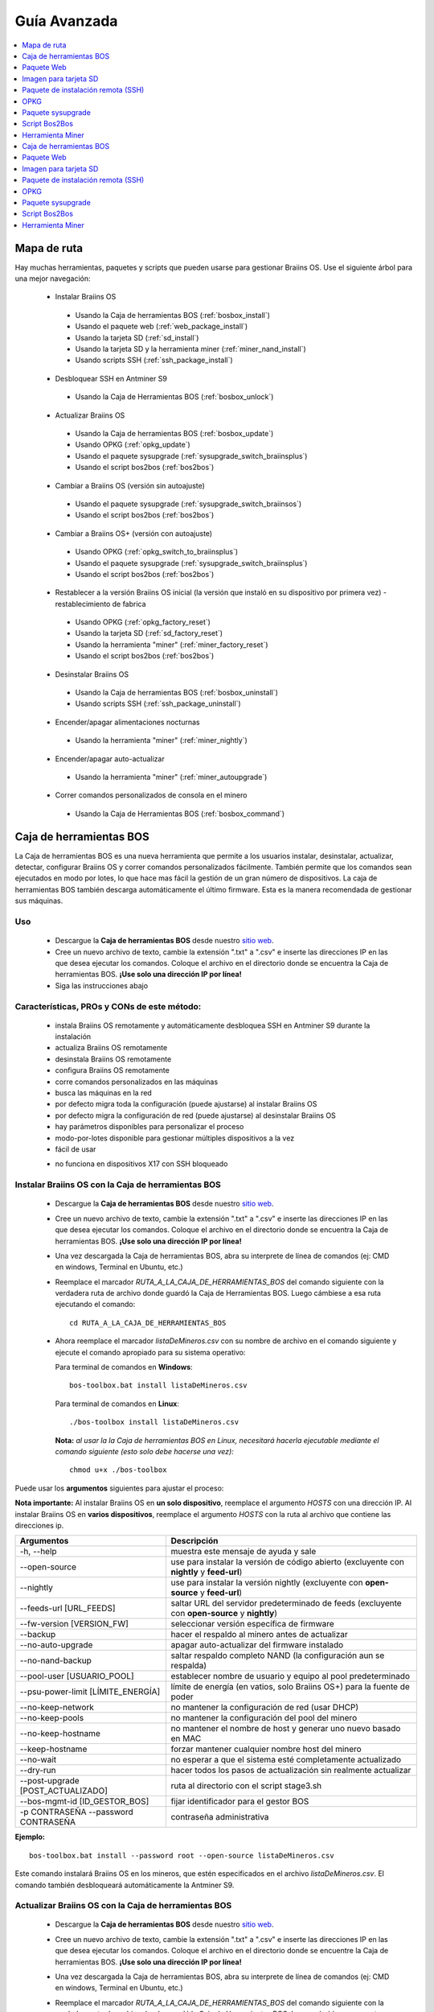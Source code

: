 
.. raw:: html

    <script>
      window.fwSettings={
      'widget_id':77000003511
      };
      !function(){if("function"!=typeof window.FreshworksWidget){var n=function(){n.q.push(arguments)};n.q=[],window.FreshworksWidget=n}}()
    </script>
    <script type='text/javascript' src='https://euc-widget.freshworks.com/widgets/77000003511.js' async defer></script>

#############
Guía Avanzada
#############

.. contents::
	:local:
	:depth: 1

************
Mapa de ruta
************

Hay muchas herramientas, paquetes y scripts que pueden usarse para gestionar Braiins OS. Use el siguiente árbol para una mejor navegación:

 * Instalar Braiins OS

  * Usando la Caja de herramientas BOS (:ref:`bosbox_install`)
  * Usando el paquete web (:ref:`web_package_install`)
  * Usando la tarjeta SD (:ref:`sd_install`)
  * Usando la tarjeta SD y la herramienta miner (:ref:`miner_nand_install`)
  * Usando scripts SSH (:ref:`ssh_package_install`)

 * Desbloquear SSH en Antminer S9

  * Usando la Caja de Herramientas BOS (:ref:`bosbox_unlock`)

 * Actualizar Braiins OS

  * Usando la Caja de herramientas BOS (:ref:`bosbox_update`)
  * Usando OPKG (:ref:`opkg_update`)
  * Usando el paquete sysupgrade (:ref:`sysupgrade_switch_braiinsplus`)
  * Usando el script bos2bos (:ref:`bos2bos`)

 * Cambiar a Braiins OS (versión sin autoajuste)

  * Usando el paquete sysupgrade (:ref:`sysupgrade_switch_braiinsos`)
  * Usando el script bos2bos (:ref:`bos2bos`)

 * Cambiar a Braiins OS+ (versión con autoajuste)

  * Usando OPKG (:ref:`opkg_switch_to_braiinsplus`)
  * Usando el paquete sysupgrade (:ref:`sysupgrade_switch_braiinsplus`)
  * Usando el script bos2bos (:ref:`bos2bos`)

 * Restablecer a la versión Braiins OS inicial (la versión que instaló en su dispositivo por primera vez) - restablecimiento de fabrica

  * Usando OPKG (:ref:`opkg_factory_reset`)
  * Usando la tarjeta SD (:ref:`sd_factory_reset`)
  * Usando la herramienta "miner" (:ref:`miner_factory_reset`)
  * Usando el script bos2bos (:ref:`bos2bos`)

 * Desinstalar Braiins OS

  * Usando la Caja de herramientas BOS (:ref:`bosbox_uninstall`)
  * Usando scripts SSH (:ref:`ssh_package_uninstall`)

 * Encender/apagar alimentaciones nocturnas

  * Usando la herramienta "miner" (:ref:`miner_nightly`)

 * Encender/apagar auto-actualizar

  * Usando la herramienta "miner" (:ref:`miner_autoupgrade`)

 * Correr comandos personalizados de consola en el minero

  * Usando la Caja de Herramientas BOS (:ref:`bosbox_command`)

.. _bosbox:

************************
Caja de herramientas BOS
************************

La Caja de herramientas BOS es una nueva herramienta que permite a los usuarios instalar, desinstalar, actualizar, detectar, configurar Braiins OS y correr comandos personalizados fácilmente. También permite que los comandos sean ejecutados en modo por lotes, lo que hace mas fácil la gestión de un gran número de dispositivos. La caja de herramientas BOS también descarga automáticamente el último firmware. Esta es la manera recomendada de gestionar sus máquinas.

===
Uso
===

  * Descargue la **Caja de herramientas BOS** desde nuestro `sitio web <https://braiins-os.com/>`_.
  * Cree un nuevo archivo de texto, cambie la extensión ".txt" a ".csv" e inserte las direcciones IP en las que desea ejecutar los comandos. Coloque el archivo en el directorio donde se encuentra la Caja de herramientas BOS. **¡Use solo una dirección IP por línea!**
  * Siga las instrucciones abajo

============================================
Características, PROs y CONs de este método:
============================================

  + instala Braiins OS remotamente y automáticamente desbloquea SSH en Antminer S9 durante la instalación
  + actualiza Braiins OS remotamente
  + desinstala Braiins OS remotamente
  + configura Braiins OS remotamente
  + corre comandos personalizados en las máquinas
  + busca las máquinas en la red
  + por defecto migra toda la configuración (puede ajustarse) al instalar Braiins OS
  + por defecto migra la configuración de red (puede ajustarse) al desinstalar Braiins OS
  + hay parámetros disponibles para personalizar el proceso
  + modo-por-lotes disponible para gestionar múltiples dispositivos a la vez
  + fácil de usar

  - no funciona en dispositivos X17 con SSH bloqueado

.. _bosbox_install:

===================================================
Instalar Braiins OS con la Caja de herramientas BOS
===================================================

  * Descargue la **Caja de herramientas BOS** desde nuestro `sitio web <https://braiins-os.com/open-source/download/>`_.
  * Cree un nuevo archivo de texto, cambie la extensión ".txt" a ".csv" e inserte las direcciones IP en las que desea ejecutar los comandos. Coloque el archivo en el directorio donde se encuentra la Caja de herramientas BOS. **¡Use solo una dirección IP por línea!**
  * Una vez descargada la Caja de herramientas BOS, abra su interprete de línea de comandos (ej: CMD en windows, Terminal en Ubuntu, etc.)
  * Reemplace el marcador *RUTA_A_LA_CAJA_DE_HERRAMIENTAS_BOS* del comando siguiente con la verdadera ruta de archivo donde guardó la Caja de Herramientas BOS. Luego cámbiese a esa ruta ejecutando el comando: ::

      cd RUTA_A_LA_CAJA_DE_HERRAMIENTAS_BOS

  * Ahora reemplace el marcador *listaDeMineros.csv* con su nombre de archivo en el comando siguiente y ejecute el comando apropiado para su sistema operativo:

    Para terminal de comandos en **Windows**: ::

      bos-toolbox.bat install listaDeMineros.csv

    Para terminal de comandos en **Linux**: ::

      ./bos-toolbox install listaDeMineros.csv

    **Nota:** *al usar la la Caja de herramientas BOS en Linux, necesitará hacerla ejecutable mediante el comando siguiente (esto solo debe hacerse una vez):* ::

      chmod u+x ./bos-toolbox

Puede usar los **argumentos** siguientes para ajustar el proceso:

**Nota importante:**
Al instalar Braiins OS en **un solo dispositivo**, reemplace el argumento *HOSTS* con una dirección IP.
Al instalar Braiins OS en **varios dispositivos**, reemplace el argumento *HOSTS* con la ruta al archivo que contiene las direcciones ip.

====================================  ==================================================================
Argumentos                            Descripción
====================================  ==================================================================
-h, --help                            muestra este mensaje de ayuda y sale
--open-source         		         use para instalar la versión de código abierto (excluyente con **nightly** y **feed-url**)
--nightly             		         use para instalar la versión nightly (excluyente con **open-source** y **feed-url**)
--feeds-url [URL_FEEDS]		         saltar URL del servidor predeterminado de feeds (excluyente con **open-source** y **nightly**)
--fw-version [VERSION_FW]	         seleccionar versión específica de firmware
--backup                              hacer el respaldo al minero antes de actualizar
--no-auto-upgrade                     apagar auto-actualizar del firmware instalado
--no-nand-backup                      saltar respaldo completo NAND (la configuración aun se respalda)
--pool-user [USUARIO_POOL]            establecer nombre de usuario y equipo al pool predeterminado
--psu-power-limit [LÍMITE_ENERGÍA]    límite de energía (en vatios, solo Braiins OS+) para la fuente de poder
--no-keep-network                     no mantener la configuración de red (usar DHCP)
--no-keep-pools                       no mantener la configuración del pool del minero
--no-keep-hostname                    no mantener el nombre de host y generar uno nuevo basado en MAC
--keep-hostname                       forzar mantener cualquier nombre host del minero
--no-wait                             no esperar a que el sistema esté completamente actualizado
--dry-run                             hacer todos los pasos de actualización sin realmente actualizar
--post-upgrade [POST_ACTUALIZADO]     ruta al directorio con el script stage3.sh
--bos-mgmt-id [ID_GESTOR_BOS]         fijar identificador para el gestor BOS
-p CONTRASEÑA --password CONTRASEÑA   contraseña administrativa
====================================  ==================================================================

**Ejemplo:**

::

  bos-toolbox.bat install --password root --open-source listaDeMineros.csv

Este comando instalará Braiins OS en los mineros, que estén especificados en el archivo *listaDeMineros.csv*. El comando también desbloqueará automáticamente la Antminer S9.

.. _bosbox_update:

=====================================================
Actualizar Braiins OS con la Caja de herramientas BOS
=====================================================

  * Descargue la **Caja de herramientas BOS** desde nuestro `sitio web <https://braiins-os.com/open-source/download/>`_.
  * Cree un nuevo archivo de texto, cambie la extensión ".txt" a ".csv" e inserte las direcciones IP en las que desea ejecutar los comandos. Coloque el archivo en el directorio donde se encuentre la Caja de herramientas BOS. **¡Use solo una dirección IP por línea!**
  * Una vez descargada la Caja de herramientas BOS, abra su interprete de línea de comandos (ej: CMD en windows, Terminal en Ubuntu, etc.)
  * Reemplace el marcador *RUTA_A_LA_CAJA_DE_HERRAMIENTAS_BOS* del comando siguiente con la verdadera ruta de archivo donde guardó la Caja de Herramientas BOS. Luego cámbiese a esa ruta ejecutando el comando: ::

      cd RUTA_A_LA_CAJA_DE_HERRAMIENTAS_BOS

  * Ahora reemplace el marcador *listaDeMineros.csv* con su nombre de archivo en el comando siguiente y ejecute el comando apropiado para su sistema operativo:

    Para terminal de comandos en **Windows**: ::

      bos-toolbox.bat update ARGUMENTOS HOSTS PAQUETE

    Para terminal de comandos en **Linux**: ::

      ./bos-toolbox update ARGUMENTOS HOSTS PAQUETE

    **Nota:** *al usar la la Caja de herramientas BOS en Linux, necesitará hacerla ejecutable mediante el comando siguiente (esto solo debe hacerse una vez):* ::

      chmod u+x ./bos-toolbox

Puede usar los **argumentos** siguientes para ajustar el proceso:

**Nota importante:**
Al actualizar Braiins OS en **un solo dispositivo**, reemplace el argumento * HOSTS * con una dirección IP.
Al actualizar Braiins OS en **varios dispositivos**, reemplace el argumento * HOSTS * con la ruta al archivo que contiene las direcciones IP.
*PAQUETE* es opcional. Úselo solo para actualizar un paquete diferente al *firmware*.

====================================  ==================================================================
Argumentos                            Descripción
====================================  ==================================================================
-h, --help                            muestra este mensaje de ayuda y sale
-p PASSWORD, --password PASSWORD      palabra clave administrativa
-i, --ignore                          no detener en errores
PAQUETE                               nombre del paquete para actualizar
====================================  ==================================================================


**Ejemplo:**

::

  bos-toolbox.bat update listaDeMineros.csv

Este comando buscará actualizaciones para los mineros, que están especificados en la *listaDeMineros.csv* y los actualizará si hay una nueva versión del firmware.

.. _bosbox_uninstall:

======================================================
Desinstalar Braiins OS con la Caja de herramientas BOS
======================================================

  * Descargue la **Caja de herramientas BOS** desde nuestro `sitio web <https://braiins-os.com/open-source/download/>`_.
  * Cree un nuevo archivo de texto en su editor de texto e inserte las direcciones IP en las cuales desea ejecutar los comandos. **¡Use una sola dirección IP por línea!** (Note que puede encontrar la dirección IP en la interfaz web de Braiins OS yendo a *Status -> Overview*.) Luego guarde el archivo en el mismo directorio donde guardó la Caja de herramientas BOS y cambie la extensión ".txt" a ".csv".
  * Una vez descargada la Caja de herramientas BOS, abra su interprete de línea de comandos (ej: CMD en windows, Terminal en Ubuntu, etc.)
  * Reemplace el marcador *RUTA_A_LA_CAJA_DE_HERRAMIENTAS_BOS* del comando siguiente con la verdadera ruta de archivo donde guardó la Caja de Herramientas BOS. Luego cámbiese a esa ruta ejecutando el comando: ::

      cd RUTA_A_LA_CAJA_DE_HERRAMIENTAS_BOS

  * Ahora reemplace el marcador *listaDeMineros.csv* con su nombre de archivo en el comando siguiente y ejecute el comando apropiado para su sistema operativo:

    Para terminal de comandos en **Windows**: ::

      bos-toolbox.bat uninstall ARGUMENTOS HOSTS RUTA_DE_RESPALDO

    Para terminal de comandos en **Linux**: ::

      ./bos-toolbox uninstall ARGUMENTOS HOSTS RUTA_DE_RESPALDO

    **Nota:** *al usar la la Caja de herramientas BOS en Linux, necesitará hacerla ejecutable mediante el comando siguiente (esto solo debe hacerse una vez):* ::

      chmod u+x ./bos-toolbox

Puede usar los **argumentos** siguientes para ajustar el proceso:

**Nota importante:**
Al desinstalar Braiins OS+ en **un solo dispositivo**, reemplace el argumento *HOSTS* con una dirección IP.
Al desinstalar Braiins OS+ en **varios dispositivos**, reemplace el argumento *HOSTS* con la ruta al archivo que contiene las direcciones IP.
*RUTA_DE_RESPALDO* es opcional. Use solo en conjunto con el argumento *--nand-restore*.

====================================  ===================================================================
Argumentos                            Descripción
====================================  ===================================================================
-h, --help                            muestra este mensaje de ayuda y sale
-p PASSWORD, --password PASSWORD      palabra clave administrativa
--feeds-url [URL_FEEDS]               saltar URL del servidor predeterminado de feeds
--nand-restore                        usar restauración completa NAND desde un respaldo previo
RUTA_DE_RESPALDO                      ruta al directorio o archivo tgz con datos para restaurar el minero
====================================  ===================================================================

**Ejemplo:**

::

  bos-toolbox.bat uninstall listaDeMineros.csv

Este comando desinstalará Braiins OS de los mineros, que están especificados en el archivo *listaDeMineros.csv* e instala un firmware de serie.

**¡Advertencia!** El firmware de serie que se instala al desinstalar Braiins OS+ ¡no es adecuado para minar! Actualice a una versión mas nueva del firmware de serie para su modelo de hardware específico antes de comenzar a minar.

.. _bosbox_configure:

=====================================================
Configurar Braiins OS con la Caja de herramientas BOS
=====================================================

  * Descargue la **Caja de herramientas BOS** desde nuestro `sitio web <https://braiins-os.com/open-source/download/>`_.
  * Cree un nuevo archivo de texto en su editor de texto e inserte las direcciones IP en las cuales desea ejecutar los comandos. **¡Use una sola dirección IP por línea!** (Note que puede encontrar la dirección IP en la interfaz web de Braiins OS yendo a *Status -> Overview*.) Luego guarde el archivo en el mismo directorio donde guardó la Caja de herramientas BOS y cambie la extensión ".txt" a ".csv".
  * Una vez descargada la Caja de herramientas BOS, abra su interprete de línea de comandos (ej: CMD en windows, Terminal en Ubuntu, etc.)
  * Reemplace el marcador *RUTA_A_LA_CAJA_DE_HERRAMIENTAS_BOS* del comando siguiente con la verdadera ruta de archivo donde guardó la Caja de Herramientas BOS. Luego cámbiese a esa ruta ejecutando el comando: ::

      cd RUTA_A_LA_CAJA_DE_HERRAMIENTAS_BOS

  * Ahora reemplace el marcador *listaDeMineros.csv* con su nombre de archivo en el comando siguiente y ejecute el comando apropiado para su sistema operativo:

    Para terminal de comandos en **Windows**: ::

      bos-toolbox.bat config ARGUMENTOS ACCIÓN TABLA

    Para terminal de comandos en **Linux**: ::

      ./bos-toolbox config ARGUMENTOS ACCIÓN TABLA

    **Nota:** *al usar la la Caja de herramientas BOS en Linux, necesitará hacerla ejecutable mediante el comando siguiente (esto solo debe hacerse una vez):* ::

      chmod u+x ./bos-toolbox

Puede usar los **argumentos** siguientes para ajustar el proceso:

====================================  ==================================================================
Argumentos                            Descripción
====================================  ==================================================================
-h, --help                            muestra este mensaje de ayuda y sale
-u USER, --user USER                  nombre administrativo
-p PASSWORD, --password PASSWORD      palabra clave administrativa o "preguntar"
--change-password                     Permite cambiar contraseña (a una puesta en *listaDeMineros.csv*)
-c, --check                           ensayo sin escrituras
-i, --ignore                          no detener en errores
====================================  ==================================================================

**Debe usar una** de las siguientes **acciones** para ajustar el proceso:

====================================  ==================================================================
Acciones                              Descripción
====================================  ==================================================================
load                                  cargar la configuración actual de los mineros (especificados en 
                                      el archivo CSV) e insertarla al archivo CSV
save                                  guardar la configuración desde el archivo CSV a los mineros 
                                      (esto no la aplica)
apply                                 aplicar la configuración, que fue copiada desde el archivo CSV a 
                                      los mineros
save_apply                            guardar y aplicar la configuración del archivo CSV a los mineros
====================================  ==================================================================

**Ejemplo:**

::

  bos-toolbox.bat config --user root load listaDeMineros.csv

  #edite el archivo CSV con un editor de hojas de cálculo (ej: Office Excel, LibreOffice Calc, etc.)

  bos-toolbox.bat config --user root -p admin --change-password save_apply listaDeMineros.csv

El primer comando va a cargar la configuración de los mineros, que estén especificados en la *listaDeMineros.csv* (usando el usuario *root*) y la guardará en ese archivo CSV. Ahora puede abrir el archivo y editar lo que necesite. Luego de que el archivo esté editado, el segundo comando copiará la configuración de vuelta a los mineros, la aplicará y cambiará la contraseña a la colocada en la columna contraseña.

.. _bosbox_scan:

===========================================================================
Explorar la red para identificar mineros usando la Caja de herramientas BOS
===========================================================================

  * Descargue la **Caja de herramientas BOS** desde nuestro `sitio web <https://braiins-os.com/open-source/download/>`_.
  * Cree un nuevo archivo de texto en su editor de texto e inserte las direcciones IP en las cuales desea ejecutar los comandos. **¡Use una sola dirección IP por línea!** (Note que puede encontrar la dirección IP en la interfaz web de Braiins OS yendo a *Status -> Overview*.) Luego guarde el archivo en el mismo directorio donde guardó la Caja de herramientas BOS y cambie la extensión ".txt" a ".csv".
  * Una vez descargada la Caja de herramientas BOS, abra su interprete de línea de comandos (ej: CMD en windows, Terminal en Ubuntu, etc.)
  * Reemplace el marcador *RUTA_A_LA_CAJA_DE_HERRAMIENTAS_BOS* del comando siguiente con la verdadera ruta de archivo donde guardó la Caja de Herramientas BOS. Luego cámbiese a esa ruta ejecutando el comando: ::

      cd RUTA_A_LA_CAJA_DE_HERRAMIENTAS_BOS

  * Ahora reemplace el marcador *listaDeMineros.csv* con su nombre de archivo en el comando siguiente y ejecute el comando apropiado para su sistema operativo:

    Para terminal de comandos en **Windows**: ::

      bos-toolbox.bat scan ARGUMENTOS

    Para terminal de comandos en **Linux**: ::

      ./bos-toolbox scan ARGUMENTOS

    **Nota:** *al usar la la Caja de herramientas BOS en Linux, necesitará hacerla ejecutable mediante el comando siguiente (esto solo debe hacerse una vez):* ::

      chmod u+x ./bos-toolbox

Puede usar los **argumentos** siguientes para ajustar el proceso:

====================================  ==================================================================
Argumentos                            Descripción
====================================  ==================================================================
-h, --help                            muestra este mensaje de ayuda y sale
====================================  ==================================================================

**Debe usar una** de las siguientes **acciones** para ajustar el proceso:

====================================  ==================================================================
Acciones                              Descripción
====================================  ==================================================================
scan                                  explorar activamente el rango provisto de direcciones
listen                                escuchar transmisión entrante desde los dispositivos (al presionar
                                      el botón IP report)
====================================  ==================================================================

**Ejemplo:**

::

  #explorar la red, en el rango 10.10.10.0 - 10.10.10.255
  bos-toolbox.bat scan 10.10.10.0/24

  #explorar la red, en el rango 10.10.0.0 - 10.10.255.255
  bos-toolbox.bat scan 10.10.0.0/16

  #explorar la red, en el rango 10.0.0.0 - 10.255.255.255
  bos-toolbox.bat scan 10.0.0.0/8

.. _bosbox_command:

============================================================================
Correr comandos personalizados en mineros usando la Caja de Herramientas BOS
============================================================================

  * Descargue la **Caja de herramientas BOS** desde nuestro `sitio web <https://braiins-os.com/open-source/download/>`_.
  * Cree un nuevo archivo de texto en su editor de texto e inserte las direcciones IP en las cuales desea ejecutar los comandos. **¡Use una sola dirección IP por línea!** (Note que puede encontrar la dirección IP en la interfaz web de Braiins OS yendo a *Status -> Overview*.) Luego guarde el archivo en el mismo directorio donde guardó la Caja de herramientas BOS y cambie la extensión ".txt" a ".csv".
  * Una vez descargada la Caja de herramientas BOS, abra su interprete de línea de comandos (ej: CMD en windows, Terminal en Ubuntu, etc.)
  * Reemplace el marcador *RUTA_A_LA_CAJA_DE_HERRAMIENTAS_BOS* del comando siguiente con la verdadera ruta de archivo donde guardó la Caja de Herramientas BOS. Luego cámbiese a esa ruta ejecutando el comando: ::

      cd RUTA_A_LA_CAJA_DE_HERRAMIENTAS_BOS

  * Ahora reemplace el marcador *listaDeMineros.csv* con su nombre de archivo en el comando siguiente y ejecute el comando apropiado para su sistema operativo:

    Para terminal de comandos en **Windows**: ::

      bos-toolbox.bat command ARGUMENTOS

    Para terminal de comandos en **Linux**: ::

      ./bos-toolbox command ARGUMENTOS

    **Nota:** *al usar la la Caja de herramientas BOS en Linux, necesitará hacerla ejecutable mediante el comando siguiente (esto solo debe hacerse una vez):* ::

      chmod u+x ./bos-toolbox

Puede usar los **argumentos** siguientes para ajustar el proceso:

====================================  ==================================================================
Acciones                              Descripción
====================================  ==================================================================
-h, --help                            muestra este mensaje de ayuda y sale
-a, --auto                            Usar ssh si rpc no está disponible
-l, --legacy                          Usar ssh
-L, --no-legacy                       Usar rpc
-o, --output                          Capturar e imprimir la salida remota
-O, --output-hostname                 Capturar e imprimir la salida remota
-p PASSWORD, --password PASSWORD      palabra clave administrativa
-j JOBS, --jobs JOBS                  número de trabajos concurrentes
====================================  ==================================================================

**Debe usar una** de las siguientes **acciones** para ajustar el proceso:

====================================  ==================================================================
Acciones                              Descripción
====================================  ==================================================================
start                                 Iniciar BOSminer
stop                                  Detener BOSminer
*comando_personalizado*               Reemplace *comando_personalizado* con su propio comando de consola
                                      (ej: *cat /etc/bosminer.toml* para mostrar el contenido del
                                      archivo de configuración *bosminer.toml*)
====================================  ==================================================================

**Ejemplo:**

::

  #detiene BOSminer, deteniendo efectivamente el minado y reduciendo el consumo de energía al mínimo
  bos-toolbox.bat command -o list.csv stop

.. _bosbox_unlock:

===============================================================
Desbloquear SSH en Antminer S9 usando Caja de Herramientas BOS
===============================================================

  * Descargue la **Caja de Herramientas BOS** de nuestro `sitio web <https://es.braiins.com/os/plus/download>`_.
  * Cree un nuevo archivo de texto, cambie la terminación ".txt" a ".csv" e inserte las direcciones IP en donde quiere ejecutar los comandos. Coloque ese archivo en la carpeta donde se encuentra la Caja de Herramientas BOS. **¡Use solo una dirección IP por línea!**
  * Una vez descargada la Caja de Herramientas BOS, abra su interprete de linea-de-comandos (ej. CMD en Windows, Terminal en Ubuntu, etc.)
  * Reemplace el marcador *RUTA_HACIA_LA_CAJA_DE_HERRAMIENTAS_BOS* en el comando de abajo por la ruta actual al archivo donde guardó la Caja de Herramientas BOS Toolbox. Luego cambie a esa ruta de archivo corriendo el comando: ::

      cd RUTA_HACIA_LA_CAJA_DE_HERRAMIENTAS_BOS

  * Ahora reemplace el marcador *listaDeMineros.csv* con el nombre de archivo en el comando de abajo y corra el comando apropiado para su sistema operativo:

    Terminal de comandos en **Windows**: ::

      bos-toolbox.bat unlock ARGUMENTOS HOST

    Terminal de comandos en **Linux**: ::

      ./bos-toolbox unlock ARGUMENTOS HOST

    **Nota:** *al usar la caja de herramientas BOS para Linux, debe hacerla ejecutable con el siguiente comando (solo necesita hacerlo una vez):* ::

      chmod u+x ./bos-toolbox

Puede usar los siguientes **argumentos** para ajustar el proceso:

**Nota importante:**
Al actualizar Braiins OS en **un solo dispositivo**, reemplace el argumento *HOSTS* con una dirección IP.
Al actualizar Braiins OS en **varios dispositivos**, reemplace el argumento *HOSTS* con la ruta al archivo que contiene las direcciones IP.

==========================================  ==========================================================
Argumentos                                  Descripción
==========================================  ==========================================================
--h, --help                                 muestra este mensaje de ayuda y sale
-u NOMBREUSUARIO, --username NOMBREUSUARIO  nombre de usuario para la interfaz web
-p CONTRASEÑA, --password CONTRASEÑA        contraseña para la interfaz web
--port PUERTO                               puerto de la interfaz web
--ssl                                       si va usar SSL
==========================================  ==========================================================


**Ejemplo:**

::

  bos-toolbox.bat unlock -u root -p root listaDeMineros.csv

Este comando va desbloquear SSH en los mineros, que están especificados en la *listaDeMineros.csv*.

.. _web_package:

***********
Paquete Web
***********

El paquete Web puede usarse para cambiar el firmware de serie, liberado antes de 2019. También debería funcionar con otros basados en firmware de serie. Este paquete no puede usarse con firmware de serie, liberado en 2019 o posterior, debido a la verificación de firma, que fue implementada. La verificación de firma previene el uso de otro firmware que no sea firmware de serie originales.

===
Uso
===

  * Descargue el **Paquete Web** desde nuestro `sitio web <https://braiins-os.com/>`_.
  * Siga las instrucciones abajo

============================================
Características, PROs y CONs de este método:
============================================

  + reemplaza el firmware de serie con Braiins OS sin herramientas adicionales
  + migra la configuración de red
  + migra las direcciones (URL) de los pool, usuarios y claves

  - no puede usarse con firmware de serie liberado en 2019 o luego
  - no puede configurar la instalación (ej: siempre migrará la configuración de red)
  - no hay modo-por-lotes (a menos que se cree sus propios scripts)

.. _web_package_install:

==========================================
Instalar Braiins OS usando el Paquete web
==========================================

  * Descargue el **Paquete web** desde nuestro `sitio web <https://braiins-os.com/>`_.
  * Ingrese a su minero y vaya a la sección *System -> Upgrade*.
  * Suba la imagen descargada y escriba la imagen.

.. _sd:

**********************
Imagen para tarjeta SD
**********************

Si está corriendo firmware de serie, que fue liberado en 2019 o luego, la única forma de instalar Braiins OS es insertar una tarjeta SD con Braiins OS escrito en ella. En 2019, la conexión SSH fue bloqueada y la verificación de firma en la interfaz web impide el uso de otro firmware distinto al de serie.

===
Uso
===

  * Descargue la **Imagen para tarjeta SD** desde nuestro `sitio web <https://braiins-os.com/>`_.
  * Siga las instrucciones abajo

============================================
Características, PROs y CONs de este método:
============================================

  + reemplaza el firmware de serie con SSH bloqueado con Braiins OS
  + usa la configuración de red almacenada en la NAND (esto puede apagarse, vea la sección *Network settings* abajo)

  - no migra direcciones (URL) de pool, usuarios o claves
  - no hay modo-por-lotes

.. _sd_install:

==============================================
Instalar Braiins OS usando la tarjeta SD card
==============================================

 * Descargue la **Imagen para tarjeta SD** desde nuestro `sitio web <https://braiins-os.com/>`_.
 * Escriba la imagen descargada a una tarjeta SD (ej: usando `Etcher <https://etcher.io/>`_). *Nota: Una simple copia no funcionará. ¡La tarjeta SD debe ser escrita!*
 * **(Solo Antminer S9)** Ajuste los jumpers para arrancar desde la tarjeta SD (en lugar de la memoria NAND), como se muestra abajo.

  .. |pic1| image:: ../_static/s9-jumpers.png
      :width: 45%
      :alt: S9 Jumpers

  .. |pic2| image:: ../_static/s9-jumpers-board.png
      :width: 45%
      :alt: S9 Jumpers Board

  |pic1|  |pic2|

 * Inserte la tarjeta SD card en el dispositivo, luego inicie el dispositivo.
 * Tras un momento, debe poder acceder la interfaz de Braiins OS a través de la dirección IP del dispositivo.
 * *[Opcional]:* Ahora puede instalar Braiins OS a la NAND (ver la sección :ref:`sd_nand_install`)

.. _sd_network:

====================
Configuración de red
====================

 Por defecto, la configuración almacenada en la NAND se utilizará, mientras esté corriendo Braiins OS desde una tarjeta SD. Esta característica puede apagarse, siguiendo los pasos abajo:

  * Monte la primera partición FAT de la tarjeta SD
  * Abra el archivo uEnv.txt e inserte la frase siguiente (asegúrese de que solo hay una frase por línea)

  ::

    cfg_override=no

Deshabilitar el uso de la vieja configuración de red es beneficioso para los usuarios, que tienen problemas con el minero no estar visible en la red (ej: la dirección IP estática usada en la NAND está fuera del rango de la red). Al hacerlo, se usa DHCP.

.. _sd_nand_install:

===============
Instalar a NAND
===============

La tarjeta SD puede usarse para reemplazar el firmware corriendo en la NAND con Braiins OS. Eso se hace:
  * usando la interfaz web - sección *System -> Install current system to device (NAND)*
  * usando la herramienta *miner*, via SSH - siga esta sección de la guía :ref:`miner_nand_install`

.. _sd_factory_reset:

======================================================
Restablecer de fábrica Braiins OS usando la tarjeta SD
======================================================

Puede hacer un restablecimiento de fábrica, siguiendo los pasos abajo:

  * Monte la primera partición FAT de la tarjeta SD
  * Abra el archivo uEnv.txt e inserte la frase siguiente (asegúrese de que solo hay una frase por línea)

  ::

    factory_reset=yes

.. _ssh_package:

***********************************
Paquete de instalación remota (SSH)
***********************************

Con el *paquete de instalación remota (SSH)* puede instalar o desinstalar Braiins OS. Este método no es recomendado, ya que requiere una instalación Python. Use la caja de herramientas BOS en su lugar.

===
Uso
===

  * Descargue el **Paquete de instalación remota (SSH)** desde nuestro `sitio web <https://braiins-os.com/>`_.
  * Siga las instrucciones abajo

============================================
Características, PROs y CONs de este método:
============================================

  + instala Braiins OS remotamente
  + desinstala Braiins OS remotamente
  + migra toda la configuración por defecto (puede ajustarse) al instalar Braiins OS
  + migra la configuración de red por defecto (puede ajustarse) al desinstalar Braiins OS
  + parámetros disponibles para personalizar el proceso

  - no hay modo-por-lotes (a menos que cree sus propios scripts)
  - requiere una larga instalación
  - no funciona en un minero con SSH bloqueado

.. _ssh_package_environment:

======================
Preparando el ambiente
======================

Primero, necesita preparar el ambiente Python. Esto consiste en los siguientes pasos:

* *(Solo Windows)* Instalar *Ubuntu para Windows 10* disponible desde la Tienda Microsoft `aquí. <https://www.microsoft.com/en-us/store/p/ubuntu/9nblggh4msv6>`_
* Corra los siguientes comandos en su terminal de línea de comandos:

*(Note que los comandos son compatibles con Ubuntu y Ubuntu para Windows 10. Si está usando una distribución diferente de Linux o un sistema operativo diferente, por favor verifique la documentación correspondiente y edite los comandos según sea necesario.)*

::

  #Actualizar los repositorios e instalar dependencias
  sudo apt update && sudo apt install python3 python3-virtualenv virtualenv

  #Descargar y extraer el paquete de firmware
  #Antminer S9
  wget -c https://feeds.braiins-os.org/20.09/braiins-os_am1-s9_ssh_2020-09-07-0-e50f2a1b-20.09.tar.gz -O - | tar -xz
  
  #Antminer S17
  wget -c https://feeds.braiins-os.org/20.09/braiins-os_am2-s17_ssh_2020-09-07-0-e50f2a1b-20.09.tar.gz -O - | tar -xz

  #Cambiar el directorio a la carpeta donde desempacó el firmware
  #Antminer S9
  cd ./braiins-os_am1-s9_ssh_2020-09-07-0-e50f2a1b-20.09
  
  #Antminer S17
  cd ./braiins-os_am2-s17_ssh_2020-09-07-0-e50f2a1b-20.09

  #Crear un ambiente virtual y activarlo
  virtualenv --python=/usr/bin/python3 .env && source .env/bin/activate

  #Instalar los paquetes Python requeridos
  python3 -m pip install -r requirements.txt

.. _ssh_package_install:

=========================================
Instalar Braiins OS usando el paquete SSH
=========================================

La instalación de Braiins OS usando el asi-llamado *Método SSH* consiste en los siguientes pasos:

* *(Firmware Personalizado)* Escribir firmware de serie. Este paso puede omitirse si el dispositivo está corriendo el firmware de serie o una versión previa de Braiins OS. *(Nota: Es posible, que Braiins OS pueda ser instalado directamente sobre un firmware personalizado, pero como difieren de la versión de serie, podría ser necesario escribir la versión de serie primero.)*
* *(Solo Windows)* Instalar *Ubuntu para Windows 10* disponible desde la Tienda Microsoft `aquí. <https://www.microsoft.com/en-us/store/p/ubuntu/9nblggh4msv6>`_
* Prepare el ambiente Python, como se describe en la sección :ref:`ssh_package_environment`.
* Corra los siguientes comandos en su terminal de línea de comandos (reemplace ``DIRECCIÓN_IP`` por la correspondiente) :

*(Note que los comandos son compatibles con Ubuntu y Ubuntu para Windows 10. Si está usando una distribución diferente de Linux o un sistema operativo diferente, por favor verifique la documentación correspondiente y edite los comandos según sea necesario.)*

::

  #Cambiar al directorio de la carpeta con el firmware desempacado (si no está ya en la carpeta del firmware)
  #Antminer S9
  cd ./braiins-os_am1-s9_ssh_2020-09-07-0-e50f2a1b-20.09
  
  #Antminer S17
  cd ./braiins-os_am2-s17_ssh_2020-09-07-0-e50f2a1b-20.09
  
  #Activar el ambiente virtual (si no está ya activado)
  source .env/bin/activate

  #Correr el script para instalar Braiins OS
  python3 upgrade2bos.py DIRECCIÓN_IP

**Nota:** *para mas información acerca de los argumentos que pueden usarse, use el argumento* **--help**.

.. _ssh_package_uninstall:

============================================
Desinstalar Braiins OS usando el paquete SSH
============================================

.. _ssh_package_uninstall_image:

Usando imagen de fábrica
========================

Primero, debe preparar el ambiente Python, que está descrito en la sección :ref:`ssh_package_environment`.

En un Antminer S9, puede escribir una imagen de fábrica del sitio web del fabricante, con la ``IMAGEN_DE_FÁBRICA`` siendo la ruta al archivo o la dirección (URL) al archivo ``tar.gz`` (¡sin extraer!). Las imágenes soportadas con sus correspondientes hashes MD5 están listadas en el archivo
`platform.py <https://github.com/braiins/braiins/blob/master/braiins-os/upgrade/am1/platform.py>`__.

Corra (reemplace los marcadores ``IMAGEN_DE_FÁBRICA`` y ``DIRECCIÓN_IP`` como corresponda):

::

  #Antminer S9
  cd ~/braiins-os_am1-s9_ssh_2020-09-07-0-e50f2a1b-20.09 && source .env/bin/activate
  python3 restore2factory.py --factory-image FACTORY_IMAGE IP_ADDRESS
  
  #Antminer S17
  cd ~/braiins-os_am2-s17_ssh_2020-09-07-0-e50f2a1b-20.09 && source .env/bin/activate
  python3 restore2factory.py --factory-image FACTORY_IMAGE IP_ADDRESS

**Nota:** *para mas información acerca de los argumentos que pueden usarse, use el argumento* **--help**.

.. _ssh_package_uninstall_backup:

Usando respaldo previamente creado
==================================

Primero, debe preparar el ambiente Python, que está descrito en la sección :ref:`ssh_package_environment`.

Si creo un respaldo del firmware original durante la instalación de Braiins OS, puede restaurarlo mediante el uso de los siguientes comandos (reemplace los marcadores ``ID_RESPALDO_FECHA`` y ``DIRECCIÓN_IP`` como corresponda):

::

  #Antminer S9
  cd ~/braiins-os_am1-s9_ssh_2020-09-07-0-e50f2a1b-20.09 && source .env/bin/activate
  python3 restore2factory.py backup/BACKUP_ID_DATE/ IP_ADDRESS
  
  #Antminer S17
  cd ~/braiins-os_am2-s17_ssh_2020-09-07-0-e50f2a1b-20.09 && source .env/bin/activate
  python3 restore2factory.py backup/BACKUP_ID_DATE/ IP_ADDRESS

**Nota: Este método no es recomendado ya que la creación del respaldo es muy quisquillosa. El respaldo puede corromperse y no hay manera de comprobarlo. ¡Use a su propio riesgo y asegúrese, de tener acceso al minero e insertar una tarjeta SD al mismo en caso de que la restauración no finalice exitosamente!**

.. _opkg:

****
OPKG
****

Los comandos OPKG pueden usarse luego de conectarse al minero vía SSH. Hay muchos comandos OPKG, pero respecto a Braiins OS, solo necesita usar los siguientes:

  * *opkg update* - actualiza la lista de paquetes. Se recomienda usar este comando antes de otros comandos OPKG.
  * *opkg install NOMBRE_DE_PAQUETE* instala el paquete definido. Se recomienda usar *opkg update* para actualizar la lista de paquetes antes de instalar paquetes.
  * *opkg remove NOMBRE_DE_PAQUETE*

Ya que los cambios de firmware resultan en un reinicio, se espera la siguiente salida:

::

  ...
  Collected errors:
  * opkg_conf_load: Could not lock /var/lock/opkg.lock: Resource temporarily unavailable.
    Saving config files...
    Connection to 10.10.10.1 closed by remote host.
    Connection to 10.10.10.1 closed.

============================================
Características, PROs y CONs de este método:
============================================

  + actualiza Braiins OS remotamente
  + cambia a Braiins OS desde otras versiones remotamente
  + revierte a la versión inicial de Braiins OS remotamente
  + migra la configuración y continua minando sin necesidad de configurar nada (al actualizar o cambiar a Braiins OS)

  - no hay modo-por-lotes (a menos que cree sus propios scripts)

.. _opkg_update:

=================================
Actualizar Braiins OS usando OPKG
=================================

Con OPKG puede actualizar fácilmente su instalación actual de Braiins OS, conectándose al minero vía SSH y usando los siguientes comandos:

::

  opkg update
  opkg install firmware

  #también se puede conectar al minero y correr los comandos al mismo tiempo
  ssh root@DIRECCIÓN_IP "opkg update && opkg install firmware"

Esto migrará la configuración y continuará minando sin necesidad de configurar nada.

.. _opkg_switch_to_braiinsplus:

=======================================================
Cambiar a Braiins OS+ desde otras versiones usando OPKG
=======================================================

Con OPKG puede fácilmente cambiar a Braiins OS+, conectándose al minero vía SSH y usando los siguientes comandos:

::

  opkg update
  opkg install firmware

  #también se puede conectar al minero y correr los comandos al mismo tiempo
  ssh root@DIRECCIÓN_IP "opkg update && opkg install bos_plus"

Esto migrará la configuración y continuará minando sin necesidad de configurar nada. El límite de energía por defecto se pone a (1420W).

.. _opkg_factory_reset:

==============================================
Restablecer de fábrica Braiins OS usando OPKG
==============================================

Con OPKG puede revertir fácilmente a la versión inicial de Braiins OS (la versión que fue instalada por primera vez en ese dispositivo), conectándose al minero vía SSH y usando los siguientes comandos:

::

  opkg update
  opkg remove firmware

  #también se puede conectar al minero y correr los comandos al mismo tiempo
  ssh root@DIRECCIÓN_IP "opkg update && opkg remove firmware"

Esto restablecerá la configuración al estado luego de la primera instalación de Braiins OS.

.. _sysupgrade:

******************
Paquete sysupgrade
******************

Sysupgrade se usa para actualizar el sistema corriendo en el dispositivo. Con este método, puede instalar varias versiones de Braiins OS o crear un respaldo del sistema. La instalación de un firmware usando la *interfaz web Braiins OS* o usar *opkg install firmware* usan este método. Es recomendado usar la *interfaz web Braiins OS* u *opkg install firmware* en lugar de este método.

===
Uso
===

Para poder usar sysupgrade, necesita conectarse al minero vía SSH. La sintaxis es la siguiente:

::

  sysupgrade [parámetros] <archivo imagen o dirección (URL)>

Los parámetros mas importantes son **--help** (para mostrar la ayuda) y **-F** para forzar la instalación. No es recomendado usar este método (a pesar de la forma, se describe abajo), a menos que realmente sepa, lo que está haciendo.

============================================
Características, PROs y CONs de este método:
============================================

  + instala varias versiones de Braiins OS, estando conectado al minero
  + migra la configuración
  + parámetros disponibles para personalizar el proceso

  - no hay modo-por-lotes (a menos que cree sus propios scripts)
  - no puede cambiar a una versión vieja de Braiins OS (liberada antes de 2020)

.. _sysupgrade_switch_braiinsos:

=============================================================================
Cambiar a Braiins OS (sin autoajuste) desde otras versiones usando Sysupgrade
=============================================================================

Para actualizar desde una versión anterior de Braiins OS o desactualizar desde Braiins OS+, use el siguiente comando (reemplace el marcador ``DIRECCIÓN_IP`` como corresponda):

::

  #Antminer S9
  ssh root@IP_ADDRESS 'wget -O /tmp/firmware.tar https://feeds.braiins-os.org/am1-s9/firmware_2020-09-07-0-e50f2a1b-20.09_arm_cortex-a9_neon.tar && sysupgrade /tmp/firmware.tar'
  
  #Antminer S17
  ssh root@IP_ADDRESS 'wget -O /tmp/firmware.tar https://feeds.braiins-os.org/am2-s17/firmware_2020-09-07-0-e50f2a1b-20.09_arm_cortex-a9_neon.tar && sysupgrade /tmp/firmware.tar'

Este comando contiene los siguientes comandos:

  * **ssh** - para conectarse al minero
  * **wget** - usado para descargar archivos, en este caso el paquete firmware
  * **sysupgrade** - para propiamente escribir el paquete de firmware descargado

.. _sysupgrade_switch_braiinsplus:

=============================================================
Cambiar a Braiins OS+ desde otras versiones usando Sysupgrade
=============================================================

Para actualizar desde una versión anterior de Braiins OS, use el siguiente comando (reemplace el marcador ``DIRECCIÓN_IP`` como corresponda):

::

  #Antminer S9
  ssh root@IP_ADDRESS 'wget -O /tmp/firmware.tar https://feeds.braiins-os.com/am1-s9/firmware_2020-09-07-1-463cb8d0-20.09-plus_arm_cortex-a9_neon.tar && sysupgrade /tmp/firmware.tar'
  
  #Antminer S17
  ssh root@IP_ADDRESS 'wget -O /tmp/firmware.tar https://feeds.braiins-os.com/am2-s17/firmware_2020-11-27-0-5eb922d4-20.11-plus_arm_cortex-a9_neon.tar && sysupgrade /tmp/firmware.tar'

Este comando contiene los siguientes comandos:

  * **ssh** - para conectarse al minero
  * **wget** - usado para descargar archivos, en este caso el paquete firmware
  * **sysupgrade** - para propiamente escribir el paquete de firmware descargado

Nota: Se recomienda usar la *Caja de herramientas BOS*, *Interfaz web Braiins OS* u *opkg install bos_plus* en lugar de este método.

.. _bos2bos:

**************
Script Bos2Bos
**************

**Bos2Bos script is not recommended to use, unless you experience problems with the installation using the other methods.** This method works, only if Braiins OS is already running on the device.

============================================
Características, PROs y CONs de este método:
============================================

  + instala cualquier versión de Braiins OS remotamente
  + instala una versión limpia de Braiins OS
  + parámetros disponibles para personalizar el proceso

  - no hay modo-por-lotes (a menos que cree sus propios scripts)

===
Uso
===

Usage of the Bos2Bos script requires the following setup:

* *(Solo Windows)* Instalar *Ubuntu para Windows 10* disponible desde la Tienda Microsoft `aquí. <https://www.microsoft.com/en-us/store/p/ubuntu/9nblggh4msv6>`_
* Corra los siguientes comandos en su terminal de línea de comandos:

*(Note que los comandos son compatibles con Ubuntu y Ubuntu para Windows 10. Si está usando una distribución diferente de Linux o un sistema operativo diferente, por favor verifique la documentación correspondiente y edite los comandos según sea necesario.)*

::

  #Actualizar los repositorios e instalar dependencias
  sudo apt update && sudo apt install python3 python3-virtualenv virtualenv

  # clonar repositorio
  git clone https://github.com/braiins/braiins-os.git

  #cambiar el directorio
  cd ./braiins-os/braiins-os/

  #Crear un ambiente virtual y activarlo
  virtualenv --python=/usr/bin/python3 .env && source .env/bin/activate

  #Instalar los paquetes Python requeridos
  python3 -m pip install -r requirements.txt

Luego de finalizar la instalación exitosamente, puede usar los siguientes comandos:

::

  #activar el ambiente virtual
  source .env/bin/activate

  #su uso básico es el siguiente
  python3 bos2bos.py URL_FIRMWARE DIRECCIÓN_IP

  #la descripción de todos los parámetros disponibles puede verse usando el siguiente comando
  python3 bos2bos.py -h

*****************
Herramienta Miner
*****************

.. _miner_nand_install:

==============================================
Instalar SD a NAND usando la herramienta Miner
==============================================

La tarjeta SD puede usarse para reemplazar el firmware corriendo en la NAND con Braiins OS. Esto puede hacerse conectándose al minero via SSH y usando el siguiente comando:

  ::

    miner nand_install


.. _miner_factory_reset:

=============================================================
Restablecer de fábrica Braiins OS usando la herramienta Miner
=============================================================

Restablecer de fábrica también puede hacerse con la *herramienta Miner*. Use el siguiente comando para hacerlo:

  ::

    miner factory_reset

.. _miner_detect:

=================================================================
Detectar el dispositivo mediante LEDs usando la herramienta Miner
=================================================================

Puede conseguir un dispositivo encendiendo el parpadeo LED, usando la *herramienta Miner*. Use el siguiente comando para hacerlo:

  ::

    #encender parpadeo LED
    miner fault_light on

    #apagar parpadeo LED
    miner fault_light off

.. _miner_nightly:

====================================================================
Encender/apagar alimentaciones nocturnas usando la herramienta Miner
====================================================================

Puede encender las alimentaciones Nocturnas para poder actualizar a las últimas versiones nocturnas. Estas versiones son para arreglar problemas cruciales tan rápido como sea posible y por ello, no se hacen pruebas a fondo en estas versiones. Use estas versiones con precaución y solo si resuelve sus problemas. Para poder encender/apagar las alimentaciones nocturnas, use el siguiente comando:

  ::

    #encender alimentaciones nocturnas
    miner nightly_feeds on

    #apagar alimentaciones nocturnas
    miner nightly_feeds off

.. _miner_autoupgrade:

===========================================================
Encender/apagar auto-actualizar usando la herramienta Miner
===========================================================

Puede encender la característica de auto-actualizar, que actualizará el sistema automáticamente a la última versión. Esta característica está **encendida** por defecto, en transición desde un firmware **de serie** y **apagada** al actualizar desde versiones anteriores de **Braiins OS** o **Braiins OS+**. Para poder encender/apagar auto-actualizar, use el siguiente comando:

  ::

    #encender auto-actualizar
    miner auto_upgrade on

    #apagar auto-actualizar
    miner auto_upgrade off
  * Usando el paquete sysupgrade (:ref:`sysupgrade_switch_braiinsplus`)
  * Usando el script bos2bos (:ref:`bos2bos`)

 * Restablecer a la versión Braiins OS inicial (la versión que instaló en su dispositivo por primera vez) - restablecimiento de fabrica

  * Usando OPKG (:ref:`opkg_factory_reset`)
  * Usando la tarjeta SD (:ref:`sd_factory_reset`)
  * Usando la herramienta "miner" (:ref:`miner_factory_reset`)
  * Usando el script bos2bos (:ref:`bos2bos`)

 * Desinstalar Braiins OS

  * Usando la Caja de herramientas BOS (:ref:`bosbox_uninstall`)
  * Usando scripts SSH (:ref:`ssh_package_uninstall`)

.. _bosbox:

************************
Caja de herramientas BOS
************************

La Caja de herramientas BOS es una nueva herramienta, que permite al usuario instalar, desinstalar, actualizar, detectar y configurar fácilmente Braiins OS. También permite hacerlo en modo por lotes, lo que hace la gestión de un gran número de dispositivos mas fácil. Esta es la manera recomendada de gestionar sus máquinas.

===
Uso
===

  * Descargue la **Caja de herramientas BOS** desde nuestro `sitio web <https://braiins-os.com/>`_.
  * Cree un nuevo archivo de texto, cambie la extensión ".txt" a ".csv" e inserte las direcciones IP en las que desea ejecutar los comandos. Coloque el archivo en el directorio donde se encuentra la Caja de herramientas BOS. **¡Use solo una dirección IP por línea!**
  * Siga las instrucciones abajo

============================================
Características, PROs y CONs de este método:
============================================

  + instala Braiins OS remotamente
  + actualiza Braiins OS remotamente
  + desinstala Braiins OS remotamente
  + configura Braiins OS remotamente
  + busca las máquinas en la red
  + por defecto migra toda la configuración (puede ajustarse) al instalar Braiins OS
  + por defecto migra la configuración de red (puede ajustarse) al desinstalar Braiins OS
  + hay parámetros disponibles para personalizar el proceso
  + modo-por-lotes disponible para gestionar múltiples dispositivos a la vez
  + fácil de usar

  - no funciona en un minero con SSH bloqueado

.. _bosbox_install:

===================================================
Instalar Braiins OS con la Caja de herramientas BOS
===================================================

  * Descargue la **Caja de herramientas BOS** desde nuestro `sitio web <https://braiins-os.com/open-source/download/>`_.
  * Cree un nuevo archivo de texto, cambie la extensión ".txt" a ".csv" e inserte las direcciones IP en las que desea ejecutar los comandos. Coloque el archivo en el directorio donde se encuentra la Caja de herramientas BOS. ¡Use solo una dirección IP por línea!
  * Una vez descargada la Caja de herramientas BOS, abra su interprete de línea de comandos (ej: CMD en windows, Terminal en Ubuntu, etc.)
  * Reemplace el marcador *RUTA_A_LA_CAJA_DE_HERRAMIENTAS_BOS* del comando siguiente con la verdadera ruta de archivo donde guardó la Caja de Herramientas BOS. Luego cámbiese a esa ruta ejecutando el comando: ::

      cd RUTA_A_LA_CAJA_DE_HERRAMIENTAS_BOS

  * Ahora reemplace el marcador *listaDeMineros.csv* con su nombre de archivo en el comando siguiente y ejecute el comando apropiado para su sistema operativo:

    Para terminal de comandos en **Windows**: ::

      bos-toolbox.bat install listaDeMineros.csv

    Para terminal de comandos en **Linux**: ::

      ./bos-toolbox install listaDeMineros.csv

    **Nota:** *al usar la la Caja de herramientas BOS en Linux, necesitará hacerla ejecutable mediante el comando siguiente (esto solo debe hacerse una vez):* ::

      chmod u+x ./bos-toolbox

Puede usar los **argumentos** siguientes para ajustar el proceso:

**Nota importante:**
Al instalar Braiins OS en **un solo dispositivo**, use el argumento *NOMBREHOST* (dirección IP).
Al instalar Braiins OS en **varios dispositivos**, **NO** use el argumento NOMBREHOST, sino el argumento *--batch LOTE* en su lugar.

====================================  ==================================================================
Argumentos                            Descripción
====================================  ==================================================================
-h, --help                            muestra este mensaje de ayuda y sale
--backup                              hacer el respaldo al minero antes de actualizar
--no-nand-backup                      saltar respaldo completo NAND (la configuración aun se respalda)
--pool-user [USUARIO_POOL]            fijar nombre de usuario y minero al pool por defecto
--no-keep-network                     no mantener la configuración de red (usar DHCP)
--no-keep-pools                       no mantener la configuración del pool del minero
--no-keep-hostname                    no mantener el nombre de host y generar uno nuevo basado en MAC
--keep-hostname                       forzar mantener cualquier nombre host del minero
--no-wait                             no esperar a que el sistema esté completamente actualizado
--dry-run                             hacer todos los pasos de actualización sin realmente actualizar
--post-upgrade [POST_ACTUALIZADO]     ruta al directorio con el script stage3.sh
--install-password CLAVE_INSTALACIÓN  palabra clave ssh para la instalación
====================================  ==================================================================

**Ejemplo:**

::

  bos-toolbox.bat install listaDeMineros.csv --install-password clave

Este comando instalará Braiins OS en los mineros, que estén especificados en el archivo *listaDeMineros.csv*. El comando también usará automáticamente la palabra clave SSH *clave*, cuando el minero la pida.

.. _bosbox_update:

=====================================================
Actualizar Braiins OS con la Caja de herramientas BOS
=====================================================

  * Descargue la **Caja de herramientas BOS** desde nuestro `sitio web <https://braiins-os.com/open-source/download/>`_.
  * Cree un nuevo archivo de texto, cambie la extensión ".txt" a ".csv" e inserte las direcciones IP en las que desea ejecutar los comandos. Coloque el archivo en el directorio donde se encuentre la Caja de herramientas BOS.
  * Una vez descargada la Caja de herramientas BOS, abra su interprete de línea de comandos (ej: CMD en windows, Terminal en Ubuntu, etc.)
  * Reemplace el marcador *RUTA_A_LA_CAJA_DE_HERRAMIENTAS_BOS* del comando siguiente con la verdadera ruta de archivo donde guardó la Caja de Herramientas BOS. Luego cámbiese a esa ruta ejecutando el comando: ::

      cd RUTA_A_LA_CAJA_DE_HERRAMIENTAS_BOS

  * Ahora reemplace el marcador *listaDeMineros.csv* con su nombre de archivo en el comando siguiente y ejecute el comando apropiado para su sistema operativo:

    Para terminal de comandos en **Windows**: ::

      bos-toolbox.bat update ARGUMENTOS NOMBREHOST

    Para terminal de comandos en **Linux**: ::

      ./bos-toolbox update ARGUMENTOS NOMBREHOST

    **Nota:** *al usar la la Caja de herramientas BOS en Linux, necesitará hacerla ejecutable mediante el comando siguiente (esto solo debe hacerse una vez):* ::

      chmod u+x ./bos-toolbox

Puede usar los **argumentos** siguientes para ajustar el proceso:

**Nota importante:**
Al actualizar Braiins OS en **un solo dispositivo**, reemplace el argumento * HOSTS * con una dirección IP.
Al actualizar Braiins OS en **varios dispositivos**, reemplace el argumento * HOSTS * con la ruta al archivo que contiene las direcciones IP.

====================================  ==================================================================
Argumentos                            Descripción
====================================  ==================================================================
-h, --help                            muestra este mensaje de ayuda y sale
--batch LOTE                          ruta al archivo con la lista de hosts (direcciones IPs) a instalar
-p PASSWORD, --password PASSWORD      palabra clave administrativa
-i, --ignore                          no detener en errores
====================================  ==================================================================


**Ejemplo:**

::

  bos-toolbox.bat update listaDeMineros.csv

Este comando buscará actualizaciones para los mineros, que están especificados en la *listaDeMineros.csv* y los actualizará si hay una nueva versión del firmware.

.. _bosbox_uninstall:

======================================================
Desinstalar Braiins OS con la Caja de herramientas BOS
======================================================

  * Descargue la **Caja de herramientas BOS** desde nuestro `sitio web <https://braiins-os.com/open-source/download/>`_.
  * Cree un nuevo archivo de texto en su editor de texto e inserte las direcciones IP en las cuales desea ejecutar los comandos. Cada dirección IP debe ser separada por una coma. (Note que puede encontrar la dirección IP en la interfaz web de Braiins OS yendo a *Status -> Overview*.) Luego guarde el archivo en el mismo directorio donde guardó la Caja de herramientas BOS y cambie la extensión ".txt" a ".csv".
  * Una vez descargada la Caja de herramientas BOS, abra su interprete de línea de comandos (ej: CMD en windows, Terminal en Ubuntu, etc.)
  * Reemplace el marcador *RUTA_A_LA_CAJA_DE_HERRAMIENTAS_BOS* del comando siguiente con la verdadera ruta de archivo donde guardó la Caja de Herramientas BOS. Luego cámbiese a esa ruta ejecutando el comando: ::

      cd RUTA_A_LA_CAJA_DE_HERRAMIENTAS_BOS

  * Ahora reemplace el marcador *listaDeMineros.csv* con su nombre de archivo en el comando siguiente y ejecute el comando apropiado para su sistema operativo:

    Para terminal de comandos en **Windows**: ::

      bos-toolbox.bat uninstall ARGUMENTOS NOMBREHOST

    Para terminal de comandos en **Linux**: ::

      ./bos-toolbox uninstall ARGUMENTOS NOMBREHOST

    **Nota:** *al usar la la Caja de herramientas BOS en Linux, necesitará hacerla ejecutable mediante el comando siguiente (esto solo debe hacerse una vez):* ::

      chmod u+x ./bos-toolbox

Puede usar los **argumentos** siguientes para ajustar el proceso:

**Nota importante:**
Al desinstalar Braiins OS en **un solo dispositivo**, use el argumento *NOMBREHOST* (dirección IP).
Al desinstalar Braiins OS en **varios dispositivos**, **NO** use el argumento NOMBREHOST, sino el argumento *--batch LOTE* en su lugar.

====================================  ==================================================================
Argumentos                            Descripción
====================================  ==================================================================
-h, --help                            muestra este mensaje de ayuda y sale
--factory-image IMAGEN_DE_FÁBRICA     ruta/url a imagen de actualización de firmware original (defecto:
                                      Antminer-S9-all-201812051512-autofreq-user-Update2UBI-NF.tar.gz)
====================================  ==================================================================

**Ejemplo:**

::

  bos-toolbox.bat uninstall listaDeMineros.csv

Este comando desinstalará Braiins OS de los mineros, que están especificados en el archivo *listaDeMineros.csv* e instala un firmware de serie (Antminer-S9-all-201812051512-autofreq-user-Update2UBI-NF.tar.gz).

.. _bosbox_configure:

=====================================================
Configurar Braiins OS con la Caja de herramientas BOS
=====================================================

  * Descargue la **Caja de herramientas BOS** desde nuestro `sitio web <https://braiins-os.com/open-source/download/>`_.
  * Cree un nuevo archivo de texto en su editor de texto e inserte las direcciones IP en las cuales desea ejecutar los comandos. Cada dirección IP debe ser separada por una coma. (Note que puede encontrar la dirección IP en la interfaz web de Braiins OS yendo a *Status -> Overview*.) Luego guarde el archivo en el mismo directorio donde guardó la Caja de herramientas BOS y cambie la extensión ".txt" a ".csv".
  * Una vez descargada la Caja de herramientas BOS, abra su interprete de línea de comandos (ej: CMD en windows, Terminal en Ubuntu, etc.)
  * Reemplace el marcador *RUTA_A_LA_CAJA_DE_HERRAMIENTAS_BOS* del comando siguiente con la verdadera ruta de archivo donde guardó la Caja de Herramientas BOS. Luego cámbiese a esa ruta ejecutando el comando: ::

      cd RUTA_A_LA_CAJA_DE_HERRAMIENTAS_BOS

  * Ahora reemplace el marcador *listaDeMineros.csv* con su nombre de archivo en el comando siguiente y ejecute el comando apropiado para su sistema operativo:

    Para terminal de comandos en **Windows**: ::

      bos-toolbox.bat config ARGUMENTOS ACCIÓN TABLA

    Para terminal de comandos en **Linux**: ::

      ./bos-toolbox config ARGUMENTOS ACCIÓN TABLA

    **Nota:** *al usar la la Caja de herramientas BOS en Linux, necesitará hacerla ejecutable mediante el comando siguiente (esto solo debe hacerse una vez):* ::

      chmod u+x ./bos-toolbox

Puede usar los **argumentos** siguientes para ajustar el proceso:

====================================  ==================================================================
Argumentos                            Descripción
====================================  ==================================================================
-h, --help                            muestra este mensaje de ayuda y sale
-u USER, --user USER                  nombre administrativo
-p PASSWORD, --password PASSWORD      palabra clave administrativa o "preguntarla"
-c, --check                           ensayo sin escrituras
-i, --ignore                          no detener en errores
====================================  ==================================================================

**Debe usar una** de las siguientes **acciones** para ajustar el proceso:

====================================  ==================================================================
Acciones                              Descripción
====================================  ==================================================================
load                                  cargar la configuración actual de los mineros (especificados en 
                                      el archivo CSV) e insertarla al archivo CSV
save                                  guardar la configuración desde el archivo CSV a los mineros 
                                      (esto no la aplica)
apply                                 aplicar la configuración, que fue copiada desde el archivo CSV a 
                                      los mineros
save_apply                            guardar y aplicar la configuración del archivo CSV a los mineros
====================================  ==================================================================

**Ejemplo:**

::

  bos-toolbox.bat config --user root load listaDeMineros.csv

  #edite el archivo CSV con un editor de hojas de cálculo (ej: Office Excel, LibreOffice Calc, etc.)

  bos-toolbox.bat config --user root save_apply listaDeMineros.csv

El primer comando va a cargar la configuración de los mineros, que estén especificados en la *listaDeMineros.csv* (usando el usuario *root*) y la guardará en ese archivo CSV. Ahora puede abrir el archivo y editar lo que necesite. Luego de que el archivo esté editado, el segundo comando copiará la configuración de vuelta a los mineros y la aplicará.

.. _bosbox_scan:

===========================================================================
Explorar la red para identificar mineros usando la Caja de herramientas BOS
===========================================================================

  * Descargue la **Caja de herramientas BOS** desde nuestro `sitio web <https://braiins-os.com/open-source/download/>`_.
  * Cree un nuevo archivo de texto en su editor de texto e inserte las direcciones IP en las cuales desea ejecutar los comandos. Cada dirección IP debe ser separada por una coma. (Note que puede encontrar la dirección IP en la interfaz web de Braiins OS yendo a *Status -> Overview*.) Luego guarde el archivo en el mismo directorio donde guardó la Caja de herramientas BOS y cambie la extensión ".txt" a ".csv".
  * Una vez descargada la Caja de herramientas BOS, abra su interprete de línea de comandos (ej: CMD en windows, Terminal en Ubuntu, etc.)
  * Reemplace el marcador *RUTA_A_LA_CAJA_DE_HERRAMIENTAS_BOS* del comando siguiente con la verdadera ruta de archivo donde guardó la Caja de Herramientas BOS. Luego cámbiese a esa ruta ejecutando el comando: ::

      cd RUTA_A_LA_CAJA_DE_HERRAMIENTAS_BOS

  * Ahora reemplace el marcador *listaDeMineros.csv* con su nombre de archivo en el comando siguiente y ejecute el comando apropiado para su sistema operativo:

    Para terminal de comandos en **Windows**: ::

      bos-toolbox.bat scan ARGUMENTOS

    Para terminal de comandos en **Linux**: ::

      ./bos-toolbox scan ARGUMENTOS

    **Nota:** *al usar la la Caja de herramientas BOS en Linux, necesitará hacerla ejecutable mediante el comando siguiente (esto solo debe hacerse una vez):* ::

      chmod u+x ./bos-toolbox

Puede usar los **argumentos** siguientes para ajustar el proceso:

====================================  ==================================================================
Argumentos                            Descripción
====================================  ==================================================================
-h, --help                            muestra este mensaje de ayuda y sale
====================================  ==================================================================

**Debe usar una** de las siguientes **acciones** para ajustar el proceso:

====================================  ==================================================================
Acciones                              Descripción
====================================  ==================================================================
scan                                  explorar activamente el rango provisto de direcciones
listen                                escuchar transmisión entrande desde los dispositivos (al presionar
                                      el botón IP report)
====================================  ==================================================================

**Ejemplo:**

::

  bos-toolbox.bat scan 10.10.10.0/24

Este comando va explorar la red, en el rango 10.10.10.0 - 10.10.10.255 y mostrará los mineros que encuentre con sus direcciones IP.

.. _web_package:

***********
Paquete Web
***********

El paquete Web puede usarse para cambiar el firmware de serie, liberado antes de 2019. También debería funcionar con otros basados en firmware de serie. Este paquete no puede usarse con firmware de serie, liberado en 2019 o posterior, debido a la verificación de firma, que fue implementada. La verificación de firma previene el uso de otro firmware que no sea firmware de serie originales.

===
Uso
===

  * Descargue el **Paquete Web** desde nuestro `sitio web <https://braiins-os.com/>`_.
  * Siga las instrucciones abajo

============================================
Características, PROs y CONs de este método:
============================================

  + reemplaza el firmware de serie con Braiins OS sin herramientas adicionales
  + migra la configuración de red
  + migra las direcciones (URL) de los pool, usuarios y claves

  - no puede usarse con firmware de serie liberado en 2019 o luego
  - no puede configurar la instalación (ej: siempre migrará la configuración de red)
  - no hay modo-por-lotes (a menos que se cree sus propios scripts)

.. _web_package_install:

==========================================
Instalar Braiins OS usando el Paquete web
==========================================

  * Descargue el **Paquete web** desde nuestro `sitio web <https://braiins-os.com/>`_.
  * Ingrese a su minero y vaya a la sección *System -> Upgrade*.
  * Suba la imagen descargada y escriba la imagen.

.. _sd:

**********************
Imagen para tarjeta SD
**********************

Si está corriendo firmware de serie, que fue liberado en 2019 o luego, la única forma de instalar Braiins OS es insertar una tarjeta SD con Braiins OS escrito en ella. En 2019, la conexión SSH fue bloqueada y la verificación de firma en la interfaz web impide el uso de otro firmware distinto al de serie.

===
Uso
===

  * Descargue la **Imagen para tarjeta SD** desde nuestro `sitio web <https://braiins-os.com/>`_.
  * Siga las instrucciones abajo

============================================
Características, PROs y CONs de este método:
============================================

  + reemplaza el firmware de serie con SSH bloqueado con Braiins OS
  + usa la configuración de red almacenada en la NAND (esto puede apagarse, vea la sección *Network settings* abajo)

  - no migra direcciones (URL) de pool, usuarios o claves
  - no hay modo-por-lotes

.. _sd_install:

==============================================
Instalar Braiins OS usando la tarjeta SD card
==============================================

 * Descargue la **Imagen para tarjeta SD** desde nuestro `sitio web <https://braiins-os.com/>`_.
 * Escriba la imagen descargada a una tarjeta SD (ej: usando `Etcher <https://etcher.io/>`_). *Nota: Una simple copia no funcionará. ¡La tarjeta SD debe ser escrita!*
 * Ajuste los jumpers para arrancar desde la tarjeta SD (en lugar de la memoria NAND), como se muestra abajo.

  .. |pic1| image:: ../_static/s9-jumpers.png
      :width: 45%
      :alt: S9 Jumpers

  .. |pic2| image:: ../_static/s9-jumpers-board.png
      :width: 45%
      :alt: S9 Jumpers Board

  |pic1|  |pic2|

 * Inserte la tarjeta SD card en el dispositivo, luego inicie el dispositivo.
 * Tras un momento, debe poder acceder la interfaz de Braiins OS a través de la dirección IP del dispositivo.
 * *[Opcional]:* Ahora puede instalar Braiins OS a la NAND (ver la sección :ref:`sd_nand_install`)

.. _sd_network:

====================
Configuración de red
====================

 Por defecto, la configuración almacenada en la NAND se utilizará, mientras esté corriendo Braiins OS desde una tarjeta SD. Esta característica puede apagarse, siguiendo los pasos abajo:

  * Monte la primera partición FAT de la tarjeta SD
  * Abra el archivo uEnv.txt e inserte la frase siguiente (asegúrese de que solo hay una frase por línea)

  ::

    cfg_override=no

Deshabilitar el uso de la vieja configuración de red es beneficioso para los usuarios, que tienen problemas con el minero no estar visible en la red (ej: la dirección IP estática usada en la NAND está fuera del rango de la red). Al hacerlo, se usa DHCP.

.. _sd_nand_install:

===============
Instalar a NAND
===============

La tarjeta SD puede usarse para reemplazar el firmware corriendo en la NAND con Braiins OS. Eso se hace:
  * usando la interfaz web - sección *System -> Install current system to device (NAND)*
  * usando la herramienta *miner*, via SSH - siga esta sección de la guía :ref:`miner_nand_install`

.. _sd_factory_reset:

======================================================
Restablecer de fábrica Braiins OS usando la tarjeta SD
======================================================

Puede hacer un restablecimiento de fábrica, siguiendo los pasos abajo:

  * Monte la primera partición FAT de la tarjeta SD
  * Abra el archivo uEnv.txt e inserte la frase siguiente (asegúrese de que solo hay una frase por línea)

  ::

    factory_reset=yes

.. _ssh_package:

***********************************
Paquete de instalación remota (SSH)
***********************************

Con el *paquete de instalación remota (SSH)* puede instalar o desinstalar Braiins OS. Este método no es recomendado, ya que requiere una instalación Python. Use la caja de herramientas BOS en su lugar.

===
Uso
===

  * Descargue el **Paquete de instalación remota (SSH)** desde nuestro `sitio web <https://braiins-os.com/>`_.
  * Siga las instrucciones abajo

============================================
Características, PROs y CONs de este método:
============================================

  + instala Braiins OS remotamente
  + desinstala Braiins OS remotamente
  + migra toda la configuración por defecto (puede ajustarse) al instalar Braiins OS
  + migra la configuración de red por defecto (puede ajustarse) al desinstalar Braiins OS
  + parámetros disponibles para personalizar el proceso

  - no hay modo-por-lotes (a menos que cree sus propios scripts)
  - requiere una larga instalación
  - no funciona en un minero con SSH bloqueado

.. _ssh_package_environment:

======================
Preparando el ambiente
======================

Primero, necesita preparar el ambiente Python. Esto consiste en los siguientes pasos:

* *(Solo Windows)* Instalar *Ubuntu para Windows 10* disponible desde la Tienda Microsoft `aquí. <https://www.microsoft.com/en-us/store/p/ubuntu/9nblggh4msv6>`_
* Corra los siguientes comandos en su terminal de línea de comandos:

*(Note que los comandos son compatibles con Ubuntu y Ubuntu para Windows 10. Si está usando una distribución diferente de Linux o un sistema operativo diferente, por favor verifique la documentación correspondiente y edite los comandos según sea necesario.)*

::

  #Actualizar los repositorios e instalar dependencias
  sudo apt update && sudo apt install python3 python3-virtualenv virtualenv

  #Descargar y extraer el paquete de firmware
  wget -c https://feeds.braiins-os.org/20.04/braiins-os_am1-s9_ssh_2020-04-30-0-259943b5.tar.gz -O - | tar -xz

  #Cambiar el directorio a la carpeta donde desempacó el firmware
  cd ./braiins-os_am1-s9_ssh_2020-04-30-0-259943b5

  #Crear un ambiente virtual y activarlo
  virtualenv --python=/usr/bin/python3 .env && source .env/bin/activate

  #Instalar los paquetes Python requeridos
  python3 -m pip install -r requirements.txt

.. _ssh_package_install:

=========================================
Instalar Braiins OS usando el paquete SSH
=========================================

La instalación de Braiins OS usando el asi-llamado *Método SSH* consiste en los siguientes pasos:

* *(Firmware Personalizado)* Escribir firmware de serie. Este paso puede omitirse si el dispositivo está corriendo el firmware de serie o una versión previa de Braiins OS. *(Nota: Es posible, que Braiins OS pueda ser instalado directamente sobre un firmware personalizado, pero como difieren de la versión de serie, podría ser necesario escribir la versión de serie primero.)*
* *(Solo Windows)* Instalar *Ubuntu para Windows 10* disponible desde la Tienda Microsoft `aquí. <https://www.microsoft.com/en-us/store/p/ubuntu/9nblggh4msv6>`_
* Prepare el ambiente Python, como se describe en la sección :ref:`ssh_package_environment`.
* Corra los siguientes comandos en su terminal de línea de comandos (reemplace ``DIRECCIÓN_IP`` por la correspondiente) :

*(Note que los comandos son compatibles con Ubuntu y Ubuntu para Windows 10. Si está usando una distribución diferente de Linux o un sistema operativo diferente, por favor verifique la documentación correspondiente y edite los comandos según sea necesario.)*

::

  #Cambiar al directorio de la carpeta con el firmware desempacado (si no está ya en la carpeta del firmware)
  cd ./braiins-os_am1-s9_ssh_2019-02-21-0-572dd48c_2020-03-29-1-6b4a0f46

  #Activar el ambiente virtual (si no está ya activado)
  source .env/bin/activate

  #Correr el script para instalar Braiins OS
  python3 upgrade2bos.py DIRECCIÓN_IP

**Nota:** *para mas información acerca de los argumentos que pueden usarse, use el argumento* **--help**.

.. _ssh_package_uninstall:

============================================
Desinstalar Braiins OS usando el paquete SSH
============================================

.. _ssh_package_uninstall_image:

Usando imagen de fábrica
========================

Primero, debe preparar el ambiente Python, que está descrito en la sección :ref:`ssh_package_environment`.

En un Antminer S9, puede escribir una imagen de fábrica del sitio web del fabricante, con la ``IMAGEN_DE_FÁBRICA`` siendo la ruta al archivo o la dirección (URL) al archivo ``tar.gz`` (¡sin extraer!). Las imágenes soportadas con sus correspondientes hashes MD5 están listadas en el archivo
`platform.py <https://github.com/braiins/braiins/blob/master/braiins-os/upgrade/am1/platform.py>`__.

Corra (reemplace los marcadores ``IMAGEN_DE_FÁBRICA`` y ``DIRECCIÓN_IP`` como corresponda):

::

  cd ~/braiins-os_am1-s9_ssh_2019-02-21-0-572dd48c_2020-03-29-1-6b4a0f46 && source .env/bin/activate
  python3 restore2factory.py --factory-image IMAGEN_DE_FÁBRICA DIRECCIÓN_IP

**Nota:** *para mas información acerca de los argumentos que pueden usarse, use el argumento* **--help**.

.. _ssh_package_uninstall_backup:

Usando respaldo previamente creado
==================================

Primero, debe preparar el ambiente Python, que está descrito en la sección :ref:`ssh_package_environment`.

Si creo un respaldo del firmware original durante la instalación de Braiins OS, puede restaurarlo mediante el uso de los siguientes comandos (reemplace los marcadores ``ID_RESPALDO_FECHA`` y ``DIRECCIÓN_IP`` como corresponda):

::

  cd ~/braiins-os_am1-s9_ssh_2019-02-21-0-572dd48c_2020-03-29-1-6b4a0f46 && source .env/bin/activate
  python3 restore2factory.py backup/ID_RESPALDO_FECHA/ DIRECCIÓN_IP

**Nota: Este método no es recomendado ya que la creación del respaldo es muy quisquillosa. El respaldo puede corromperse y no hay manera de comprobarlo. ¡Use a su propio riesgo y asegúrese, de tener acceso al minero e insertar una tarjeta SD al mismo en caso de que la restauración no finalice exitosamente!**

.. _opkg:

****
OPKG
****

Los comandos OPKG pueden usarse luego de conectarse al minero vía SSH. Hay muchos comandos OPKG, pero respecto a Braiins OS, solo necesita usar los siguientes:

  * *opkg update* - actualiza la lista de paquetes. Se recomienda usar este comando antes de otros comandos OPKG.
  * *opkg install NOMBRE_DE_PAQUETE* instala el paquete definido. Se recomienda usar *opkg update* para actualizar la lista de paquetes antes de instalar paquetes.
  * *opkg remove NOMBRE_DE_PAQUETE*

Ya que los cambios de firmware resultan en un reinicio, se espera la siguiente salida:

::

  ...
  Collected errors:
  * opkg_conf_load: Could not lock /var/lock/opkg.lock: Resource temporarily unavailable.
    Saving config files...
    Connection to 10.10.10.1 closed by remote host.
    Connection to 10.10.10.1 closed.

============================================
Características, PROs y CONs de este método:
============================================

  + actualiza Braiins OS remotamente
  + cambia a Braiins OS desde otras versiones remotamente
  + revierte a la versión inicial de Braiins OS remotamente
  + migra la configuración y continua minando sin necesidad de configurar nada (al actualizar o cambiar a Braiins OS)

  - no hay modo-por-lotes (a menos que cree sus propios scripts)

.. _opkg_update:

=================================
Actualizar Braiins OS usando OPKG
=================================

Con OPKG puede actualizar fácilmente su instalación actual de Braiins OS, conectándose al minero vía SSH y usando los siguientes comandos:

::

  opkg update
  opkg install firmware

  #también se puede conectar al minero y correr los comandos al mismo tiempo
  ssh root@DIRECCIÓN_IP "opkg update && opkg install firmware"

Esto migrará la configuración y continuará minando sin necesidad de configurar nada.

.. _opkg_switch_to_braiinsplus:

=======================================================
Cambiar a Braiins OS+ desde otras versiones usando OPKG
=======================================================

Con OPKG puede fácilmente cambiar a Braiins OS+, conectándose al minero vía SSH y usando los siguientes comandos:

::

  opkg update
  opkg install bos_plus

  #también se puede conectar al minero y correr los comandos al mismo tiempo
  ssh root@DIRECCIÓN_IP "opkg update && opkg install bos_plus"

Esto migrará la configuración y continuará minando sin necesidad de configurar nada.

.. _opkg_factory_reset:

==============================================
Restablecer de fábrica Braiins OS usando OPKG
==============================================

Con OPKG puede revertir fácilmente a la versión inicial de Braiins OS (la versión que fue instalada por primera vez en ese dispositivo), conectándose al minero vía SSH y usando los siguientes comandos:

::

  opkg update
  opkg remove firmware

  #también se puede conectar al minero y correr los comandos al mismo tiempo
  ssh root@DIRECCIÓN_IP "opkg update && opkg remove firmware"

Esto restablecerá la configuración al estado luego de la primera instalación de Braiins OS.

.. _sysupgrade:

******************
Paquete sysupgrade
******************

Sysupgrade se usa para actualizar el sistema corriendo en el dispositivo. Con este método, puede instalar varias versiones de Braiins OS o crear un respaldo del sistema. La instalación de un firmware usando la *interfaz web Braiins OS* o usar *opkg install firmware* usan este método. Es recomendado usar la *interfaz web Braiins OS* u *opkg install firmware* en lugar de este método.

===
Uso
===

Para poder usar sysupgrade, necesita conectarse al minero vía SSH. La sintaxis es la siguiente:

::

  sysupgrade [parámetros] <archivo imagen o dirección (URL)>

Los parámetros mas importantes son **--help** (para mostrar la ayuda) y **-F** para forzar la instalación. No es recomendado usar este método (a pesar de la forma, se describe abajo), a menos que realmente sepa, lo que está haciendo.

============================================
Características, PROs y CONs de este método:
============================================

  + instala varias versiones de Braiins OS, estando conectado al minero
  + migra la configuración
  + parámetros disponibles para personalizar el proceso

  - no hay modo-por-lotes (a menos que cree sus propios scripts)
  - no puede cambiar a una versión vieja de Braiins OS (liberada antes de 2020)

.. _sysupgrade_switch_braiinsos:

=============================================================================
Cambiar a Braiins OS (sin autoajuste) desde otras versiones usando Sysupgrade
=============================================================================

Para actualizar desde una versión anterior de Braiins OS o desactualizar desde Braiins OS+, use el siguiente comando (reemplace el marcador ``DIRECCIÓN_IP`` como corresponda):

::

  ssh root@DIRECCIÓN_IP 'wget -O /tmp/firmware.tar https://feeds.braiins-os.org/am1-s9/firmware_2020-04-30-0-259943b5_arm_cortex-a9_neon.tar && sysupgrade /tmp/firmware.tar'

Este comando contiene los siguientes comandos:

  * **ssh** - para conectarse al minero
  * **wget** - usado para descargar archivos, en este caso el paquete firmware
  * **sysupgrade** - para propiamente escribir el paquete de firmware descargado

.. _sysupgrade_switch_braiinsplus:

=============================================================
Cambiar a Braiins OS+ desde otras versiones usando Sysupgrade
=============================================================

Para actualizar desde una versión anterior de Braiins OS, use el siguiente comando (reemplace el marcador ``DIRECCIÓN_IP`` como corresponda):

::

  ssh root@DIRECCIÓN_IP 'wget -O /tmp/firmware.tar http://feeds.braiins-os.com/am1-s9/firmware_2020-04-30-1-cbf99510-plus_arm_cortex-a9_neon.tar && sysupgrade /tmp/firmware.tar'

Este comando contiene los siguientes comandos:

  * **ssh** - para conectarse al minero
  * **wget** - usado para descargar archivos, en este caso el paquete firmware
  * **sysupgrade** - para propiamente escribir el paquete de firmware descargado

Nota: Se recomienda usar la *Caja de herramientas BOS*, *Interfaz web Braiins OS* u *opkg install bos_plus* en lugar de este método.

.. _bos2bos:

**************
Script Bos2Bos
**************

**Bos2Bos script is not recommended to use, unless you experience problems with the installation using the other methods.** This method works, only if Braiins OS is already running on the device.

============================================
Características, PROs y CONs de este método:
============================================

  + instala cualquier versión de Braiins OS remotamente
  + instala una versión limpia de Braiins OS
  + parámetros disponibles para personalizar el proceso

  - no hay modo-por-lotes (a menos que cree sus propios scripts)

===
Uso
===

Usage of the Bos2Bos script requires the following setup:

* *(Solo Windows)* Instalar *Ubuntu para Windows 10* disponible desde la Tienda Microsoft `aquí. <https://www.microsoft.com/en-us/store/p/ubuntu/9nblggh4msv6>`_
* Corra los siguientes comandos en su terminal de línea de comandos:

*(Note que los comandos son compatibles con Ubuntu y Ubuntu para Windows 10. Si está usando una distribución diferente de Linux o un sistema operativo diferente, por favor verifique la documentación correspondiente y edite los comandos según sea necesario.)*

::

  #Actualizar los repositorios e instalar dependencias
  sudo apt update && sudo apt install python3 python3-virtualenv virtualenv

  # clonar repositorio
  git clone https://github.com/braiins/braiins-os.git

  #cambiar el directorio
  cd ./braiins-os/braiins-os/

  #Crear un ambiente virtual y activarlo
  virtualenv --python=/usr/bin/python3 .env && source .env/bin/activate

  #Instalar los paquetes Python requeridos
  python3 -m pip install -r requirements.txt

Luego de finalizar la instalación exitosamente, puede usar los siguientes comandos:

::

  #activar el ambiente virtual
  source .env/bin/activate

  #su uso básico es el siguiente
  python3 bos2bos.py URL_FIRMWARE DIRECCIÓN_IP

  #la descripción de todos los parámetros disponibles puede verse usando el siguiente comando
  python3 bos2bos.py -h

*****************
Herramienta Miner
*****************

.. _miner_nand_install:

==============================================
Instalar SD a NAND usando la herramienta Miner
==============================================

La tarjeta SD puede usarse para reemplazar el firmware corriendo en la NAND con Braiins OS. Esto puede hacerse conectándose al minero via SSH y usando el siguiente comando:

  ::

    miner nand_install


.. _miner_factory_reset:

=============================================================
Restablecer de fábrica Braiins OS usando la herramienta Miner
=============================================================

Restablecer de fábrica también puede hacerse con la *herramienta Miner*. Use el siguiente comando para hacerlo:

  ::

    miner factory_reset

.. _miner_detect:

=================================================================
Detectar el dispositivo mediante LEDs usando la herramienta Miner
=================================================================

Puede conseguir un dispositivo encendiendo el parpadeo LED, usando la *herramienta Miner*. Use el siguiente comando para hacerlo:

  ::

    #encender parpadeo LED
    miner fault_light on

    #apagar parpadeo LED
    miner fault_light off
